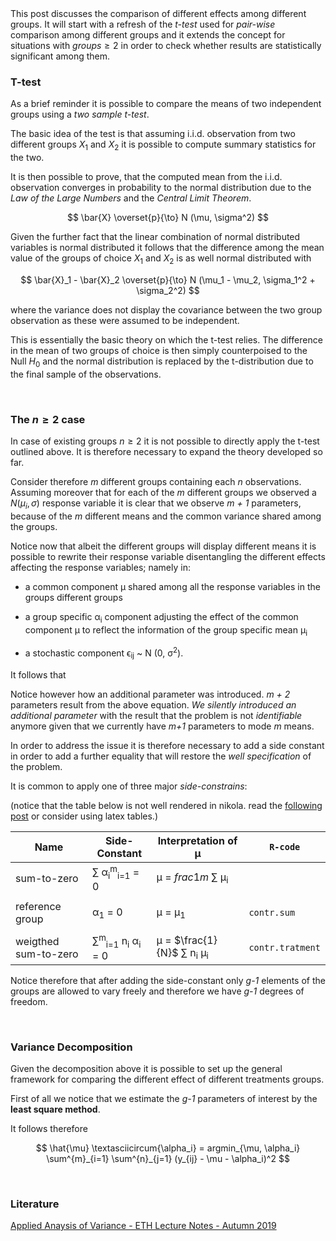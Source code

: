 #+BEGIN_COMMENT
.. title: One-way Analysis of Variance
.. slug: one-way-analysis-of-variance
.. date: 2019-09-22 15:22:52 UTC+02:00
.. tags: ANOVA
.. category: 
.. link: 
.. description: 
.. type: text
.. has_math: yes
.. status: 
#+end_COMMENT

#+LATEX_HEADER: \usepackage{math}

#+BEGIN_HTML
<br>
<br>
#+END_HTML

This post discusses the comparison of different effects among
different groups. It will start with a refresh of the /t-test/ 
used for /pair-wise/ comparison among different groups and it extends
the concept for situations with $groups \geq 2$ in order to check
whether results are statistically significant among them.

*** T-test

As a brief reminder it is possible to compare the means of two
independent groups using a /two sample t-test/. 

The basic idea of the test is that assuming i.i.d. observation from
two different groups $X_1$ and $X_2$ it is possible to compute summary
statistics for the two.

It is then possible to prove, that the computed mean from the
i.i.d. observation converges in probability to the normal distribution
due to the /Law of the Large Numbers/ and the /Central Limit
Theorem/. 

#+BEGIN_src latex :results drawer :exports results
 \[ \bar{X} \overset{p}{\to} N (\mu, \sigma^2) \]
#+END_src

#+RESULTS:
:RESULTS:
\[ \bar{X} \overset{p}{\to} N (\mu, \sigma^2) \]
:END:

Given the further fact that the linear combination of normal
distributed variables is normal distributed it follows that the
difference among the mean value of the groups of choice $X_1$ and
$X_2$ is as well normal distributed with

#+BEGIN_src latex :results drawer :exports results
 \[ \bar{X}_1 - \bar{X}_2 \overset{p}{\to} N (\mu_1 - \mu_2, \sigma_1^2 + \sigma_2^2) \]
#+END_src

#+RESULTS:
:RESULTS:
\[ \bar{X}_1 - \bar{X}_2 \overset{p}{\to} N (\mu_1 - \mu_2, \sigma_1^2 + \sigma_2^2) \]
:END:

where the variance does not display the covariance between the two
group observation as these were assumed to be independent.

This is essentially the basic theory on which the t-test relies. The
difference in the mean of two groups of choice is then simply
counterpoised to the Null $H_0$ and the normal distribution is
replaced by the t-distribution due to the final sample of the
observations.

#+BEGIN_HTML
<br>
#+END_HTML


*** The $n \geq 2$ case

In case of existing groups $n \geq 2$ it is not possible to directly
apply the t-test outlined above. It is therefore necessary to expand
the theory developed so far.

Consider therefore /m/ different groups containing each /n/
observations. Assuming moreover that for each of the /m/ different
groups we observed a $N(\mu_i, \sigma)$ response variable it is clear
that we observe /m + 1/ parameters, because of the /m/ different means
and the common variance shared among the groups.

Notice now that albeit the different groups will display different
means it is possible to rewrite their response variable disentangling
the different effects affecting the response variables; namely in:

- a common component \mu shared among all the response variables in
  the groups different groups

- a group specific \alpha_i component adjusting the effect of the
  common component \mu to reflect the information of the group
  specific mean \mu_i

- a stochastic component \epsilon_{ij} ~ N (0, \sigma^2). 

It follows that 

#+BEGIN_src latex :results drawer :exports results
 \[ Y_{ij} = \mu + \alpha_i + \eplison_{ij} \].
#+END_src

Notice however how an additional parameter was introduced. /m + 2/
parameters result from the above equation. /We silently introduced an
additional parameter/ with the result that the problem is not
/identifiable/ anymore given that we currently have /m+1/ parameters
to mode /m/ means. 

In order to address the issue it is therefore necessary to add a side
constant in order to add a further equality that will restore the
/well specification/ of the problem. 

It is common to apply one of three major /side-constrains/:

(notice that the table below is not well rendered in nikola. read the
[[http://eyesfreelinux.ninja/posts/nikola-plugins.html][following post]] or consider using latex tables.)


| Name                 | Side-Constant                   | Interpretation of \mu              | ~R-code~         |
|----------------------+---------------------------------+------------------------------------+------------------|
| sum-to-zero          | \sum \alpha_i^{m}_{i=1}  = 0    | \mu = $frac{1}{m}$ \sum \mu_i      |                  |
|                      |                                 |                                    |                  |
| reference group      | \alpha_1 = 0                    | \mu = \mu_1                        | ~contr.sum~      |
|                      |                                 |                                    |                  |
| weigthed sum-to-zero | \sum^{m}_{i=1} n_i \alpha_i = 0 | \mu = $\frac{1}{N}$ \sum n_i \mu_i | ~contr.tratment~ | 

Notice therefore that after adding the side-constant only /g-1/
elements of the groups are allowed to vary freely and therefore we
have /g-1/ degrees of freedom.

#+BEGIN_HTML
<br>
#+END_HTML

*** Variance Decomposition

Given the decomposition above it is possible to set up the general
framework for comparing the different effect of different treatments
groups.

First of all we notice that we estimate the /g-1/ parameters of
interest by the *least square method*.

It follows therefore 

#+BEGIN_src latex :results drawer :exports results
\[ \hat{\mu} \textasciicircum{\alpha_i} = argmin_{\mu, \alpha_i} \sum^{m}_{i=1} \sum^{n}_{j=1} (y_{ij} - \mu - \alpha_i)^2   \]
#+END_src

#+RESULTS:
:RESULTS:
\[ \hat{\mu} \textasciicircum{\alpha_i} = argmin_{\mu, \alpha_i} \sum^{m}_{i=1} \sum^{n}_{j=1} (y_{ij} - \mu - \alpha_i)^2   \]
:END:



 
#+BEGIN_HTML
<br>
#+END_HTML

*** Literature

[[https://stat.ethz.ch/lectures/as19/anova.php#course_materials][Applied Anaysis of Variance - ETH Lecture Notes - Autumn 2019]]


